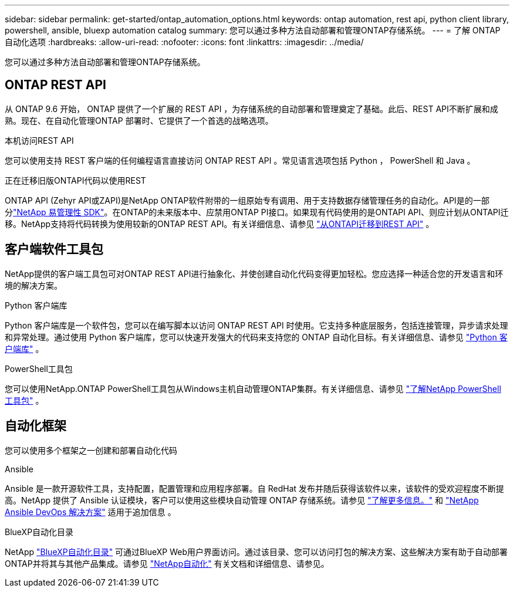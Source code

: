 ---
sidebar: sidebar 
permalink: get-started/ontap_automation_options.html 
keywords: ontap automation, rest api, python client library, powershell, ansible, bluexp automation catalog 
summary: 您可以通过多种方法自动部署和管理ONTAP存储系统。 
---
= 了解 ONTAP 自动化选项
:hardbreaks:
:allow-uri-read: 
:nofooter: 
:icons: font
:linkattrs: 
:imagesdir: ../media/


[role="lead"]
您可以通过多种方法自动部署和管理ONTAP存储系统。



== ONTAP REST API

从 ONTAP 9.6 开始， ONTAP 提供了一个扩展的 REST API ，为存储系统的自动部署和管理奠定了基础。此后、REST API不断扩展和成熟。现在、在自动化管理ONTAP 部署时、它提供了一个首选的战略选项。

.本机访问REST API
您可以使用支持 REST 客户端的任何编程语言直接访问 ONTAP REST API 。常见语言选项包括 Python ， PowerShell 和 Java 。

.正在迁移旧版ONTAPI代码以使用REST
ONTAP API (Zehyr API或ZAPI)是NetApp ONTAP软件附带的一组原始专有调用、用于支持数据存储管理任务的自动化。API是的一部分link:../sw-tools/learn-about-nmsdk.html["NetApp 易管理性 SDK"]。在ONTAP的未来版本中、应禁用ONTAP PI接口。如果现有代码使用的是ONTAPI API、则应计划从ONTAPI迁移。NetApp支持将代码转换为使用较新的ONTAP REST API。有关详细信息、请参见 link:../migrate/ontapi_disablement.html["从ONTAPI迁移到REST API"] 。



== 客户端软件工具包

NetApp提供的客户端工具包可对ONTAP REST API进行抽象化、并使创建自动化代码变得更加轻松。您应选择一种适合您的开发语言和环境的解决方案。

.Python 客户端库
Python 客户端库是一个软件包，您可以在编写脚本以访问 ONTAP REST API 时使用。它支持多种底层服务，包括连接管理，异步请求处理和异常处理。通过使用 Python 客户端库，您可以快速开发强大的代码来支持您的 ONTAP 自动化目标。有关详细信息、请参见 link:../python/learn-about-pcl.html["Python 客户端库"] 。

.PowerShell工具包
您可以使用NetApp.ONTAP PowerShell工具包从Windows主机自动管理ONTAP集群。有关详细信息、请参见 link:../pstk/learn-about-pstk.html["了解NetApp PowerShell工具包"] 。



== 自动化框架

您可以使用多个框架之一创建和部署自动化代码

.Ansible
Ansible 是一款开源软件工具，支持配置，配置管理和应用程序部署。自 RedHat 发布并随后获得该软件以来，该软件的受欢迎程度不断提高。NetApp 提供了 Ansible 认证模块，客户可以使用这些模块自动管理 ONTAP 存储系统。请参见 link:../additional/learn_more.html["了解更多信息。"] 和 https://www.netapp.com/devops-solutions/ansible/["NetApp Ansible DevOps 解决方案"^] 适用于追加信息 。

.BlueXP自动化目录
NetApp https://console.bluexp.netapp.com/automationCatalog/["BlueXP自动化目录"^] 可通过BlueXP Web用户界面访问。通过该目录、您可以访问打包的解决方案、这些解决方案有助于自动部署ONTAP并将其与其他产品集成。请参见 https://docs.netapp.com/us-en/netapp-automation/["NetApp自动化"^] 有关文档和详细信息、请参见。
